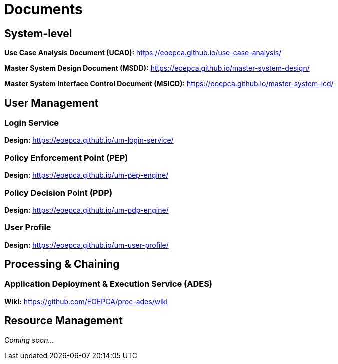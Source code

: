 
= Documents

== System-level

*Use Case Analysis Document (UCAD):* link:https://eoepca.github.io/use-case-analysis/[https://eoepca.github.io/use-case-analysis/^]

*Master System Design Document (MSDD):* link:https://eoepca.github.io/master-system-design/[https://eoepca.github.io/master-system-design/^]

*Master System Interface Control Document (MSICD):* link:https://eoepca.github.io/master-system-icd/[https://eoepca.github.io/master-system-icd/^]


== User Management

=== Login Service

*Design:* link:https://eoepca.github.io/um-login-service/v0.1/[https://eoepca.github.io/um-login-service/^]


=== Policy Enforcement Point (PEP)

*Design:* link:https://eoepca.github.io/um-pep-engine/v0.1/[https://eoepca.github.io/um-pep-engine/^]


=== Policy Decision Point (PDP)

*Design:* link:https://eoepca.github.io/um-pdp-engine/current/[https://eoepca.github.io/um-pdp-engine/^]


=== User Profile

*Design:* link:https://eoepca.github.io/um-user-profile/v0.1/[https://eoepca.github.io/um-user-profile/^]


== Processing & Chaining

=== Application Deployment & Execution Service (ADES)

*Wiki:* link:https://github.com/EOEPCA/proc-ades/wiki[https://github.com/EOEPCA/proc-ades/wiki^]


== Resource Management

_Coming soon..._

